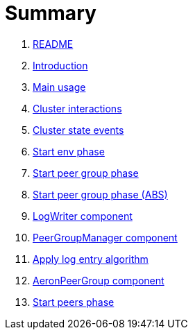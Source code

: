 = Summary

. link:README.md[README]
. link:book-intro.adoc[Introduction]
. link:main-usage.adoc[Main usage]
. link:cluster-interactions.adoc[Cluster interactions]
. link:cluster-events.adoc[Cluster state events]
. link:start-env.adoc[Start env phase]
. link:start-peer-group.adoc[Start peer group phase]
. link:start-peer-group-abs.adoc[Start peer group phase (ABS)]
. link:log-writer.adoc[LogWriter component]
. link:peer-group-manager.adoc[PeerGroupManager component]
. link:apply-log-entry.adoc[Apply log entry algorithm]
. link:aeron-peer-group.adoc[AeronPeerGroup component]
. link:start-peers.adoc[Start peers phase]

